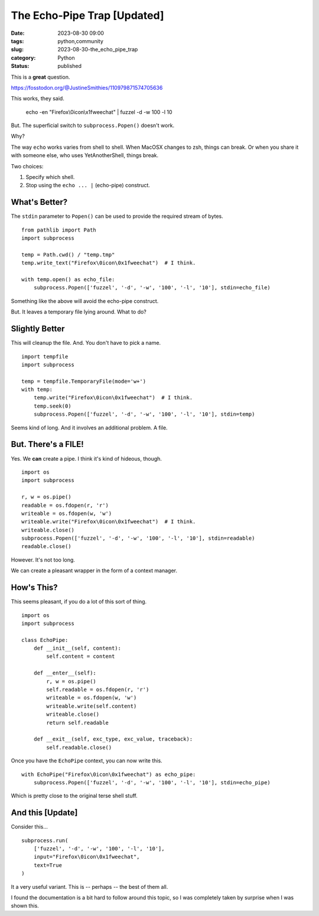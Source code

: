 The Echo-Pipe Trap [Updated]
##############################################

:date: 2023-08-30 09:00
:tags: python,community
:slug: 2023-08-30-the_echo_pipe_trap
:category: Python
:status: published

This is a **great** question.

https://fosstodon.org/@JustineSmithies/110979871574705636

This works, they said.

    echo -en "Firefox\\0icon\\x1fweechat" | fuzzel -d -w 100 -l 10

But. The superficial switch to ``subprocess.Popen()`` doesn't work.

Why?

The way ``echo`` works varies from shell to shell. When MacOSX changes to zsh, things can break.
Or when you share it with someone else, who uses YetAnotherShell, things break.

Two choices:

1. Specify which shell.

2. Stop using the ``echo ... |`` (echo-pipe) construct.

What's Better?
==============

The ``stdin`` parameter to ``Popen()`` can be used to provide the required stream of bytes.

::

    from pathlib import Path
    import subprocess

    temp = Path.cwd() / "temp.tmp"
    temp.write_text("Firefox\0icon\0x1fweechat")  # I think.

    with temp.open() as echo_file:
        subprocess.Popen(['fuzzel', '-d', '-w', '100', '-l', '10'], stdin=echo_file)

Something like the above will avoid the echo-pipe construct.

But. It leaves a temporary file lying around. What to do?

Slightly Better
===============

This will cleanup the file. And. You don't have to pick a name.

::

    import tempfile
    import subprocess

    temp = tempfile.TemporaryFile(mode='w+')
    with temp:
        temp.write("Firefox\0icon\0x1fweechat")  # I think.
        temp.seek(0)
        subprocess.Popen(['fuzzel', '-d', '-w', '100', '-l', '10'], stdin=temp)

Seems kind of long. And it involves an additional problem. A file.

But. There's a FILE!
====================

Yes. We **can** create a pipe.  I think it's kind of hideous, though.

::

    import os
    import subprocess

    r, w = os.pipe()
    readable = os.fdopen(r, 'r')
    writeable = os.fdopen(w, 'w')
    writeable.write("Firefox\0icon\0x1fweechat")  # I think.
    writeable.close()
    subprocess.Popen(['fuzzel', '-d', '-w', '100', '-l', '10'], stdin=readable)
    readable.close()


However. It's not too long.

We can create a pleasant wrapper in the form
of a context manager.

How's This?
===========

This seems pleasant, if you do a lot of this sort of thing.

::

    import os
    import subprocess

    class EchoPipe:
        def __init__(self, content):
            self.content = content

        def __enter__(self):
            r, w = os.pipe()
            self.readable = os.fdopen(r, 'r')
            writeable = os.fdopen(w, 'w')
            writeable.write(self.content)
            writeable.close()
            return self.readable

        def __exit__(self, exc_type, exc_value, traceback):
            self.readable.close()

Once you have the ``EchoPipe`` context, you can now write this.

::

    with EchoPipe("Firefox\0icon\0x1fweechat") as echo_pipe:
        subprocess.Popen(['fuzzel', '-d', '-w', '100', '-l', '10'], stdin=echo_pipe)

Which is pretty close to the original terse shell stuff.

And this [Update]
==================

Consider this...

::

    subprocess.run(
        ['fuzzel', '-d', '-w', '100', '-l', '10'],
        input="Firefox\0icon\0x1fweechat",
        text=True
    )

It a very useful variant. This is -- perhaps -- the best of them all.

I found the documentation is a bit hard to follow around this topic, so I was
completely taken by surprise when I was shown this.
